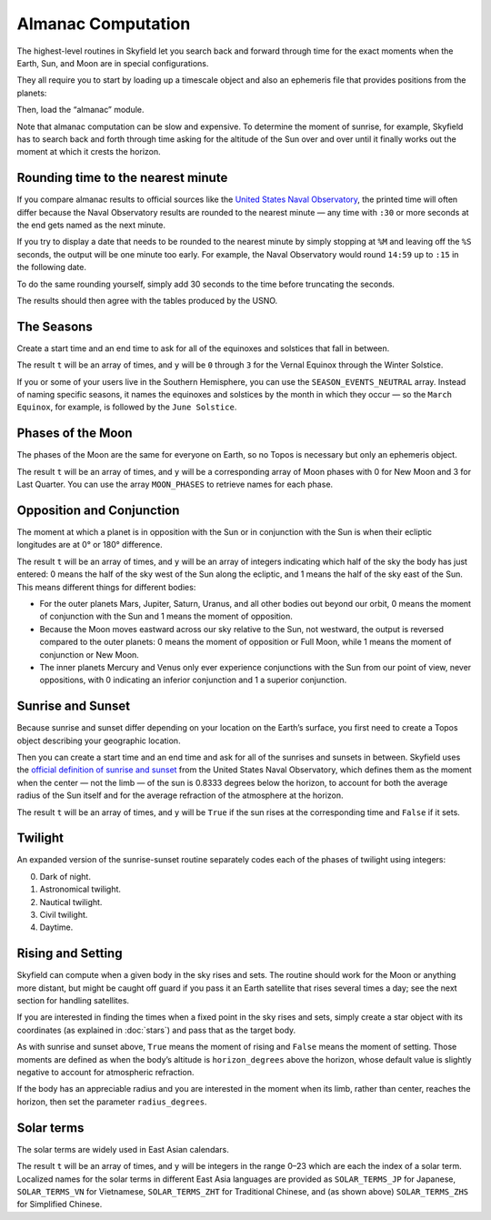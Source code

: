 
=====================
 Almanac Computation
=====================

The highest-level routines in Skyfield let you search back and forward
through time for the exact moments when the Earth, Sun, and Moon are in
special configurations.

They all require you to start by loading up a timescale object and also
an ephemeris file that provides positions from the planets:

.. testcode::

    from skyfield import api

    ts = api.load.timescale()
    e = api.load('de421.bsp')

Then, load the “almanac” module.

.. testcode::

    from skyfield import almanac

Note that almanac computation can be slow and expensive.  To determine
the moment of sunrise, for example, Skyfield has to search back and
forth through time asking for the altitude of the Sun over and over
until it finally works out the moment at which it crests the horizon.

Rounding time to the nearest minute
===================================

If you compare almanac results to official sources like the `United
States Naval Observatory <http://aa.usno.navy.mil/data/index.php>`_, the
printed time will often differ because the Naval Observatory results are
rounded to the nearest minute — any time with ``:30`` or more seconds at
the end gets named as the next minute.

If you try to display a date that needs to be rounded to the nearest
minute by simply stopping at ``%M`` and leaving off the ``%S`` seconds,
the output will be one minute too early.  For example, the Naval
Observatory would round ``14:59`` up to ``:15`` in the following date.

.. testcode::

    t = ts.utc(2018, 9, 10, 5, 14, 59)
    dt = t.utc_datetime()
    print(dt.strftime('%Y-%m-%d %H:%M'))

.. testoutput::

    2018-09-10 05:14

To do the same rounding yourself, simply add 30 seconds to the time
before truncating the seconds.

.. testcode::

    from datetime import timedelta

    def nearest_minute(dt):
        return (dt + timedelta(seconds=30)).replace(second=0, microsecond=0)

    dt = nearest_minute(t.utc_datetime())
    print(dt.strftime('%Y-%m-%d %H:%M'))

.. testoutput::

    2018-09-10 05:15

The results should then agree with the tables produced by the USNO.

The Seasons
===========

Create a start time and an end time to ask for all of the equinoxes and
solstices that fall in between.

.. testcode::

    t0 = ts.utc(2018, 1, 1)
    t1 = ts.utc(2018, 12, 31)
    t, y = almanac.find_discrete(t0, t1, almanac.seasons(e))

    for yi, ti in zip(y, t):
        print(yi, almanac.SEASON_EVENTS[yi], ti.utc_iso(' '))

.. testoutput::

    0 Vernal Equinox 2018-03-20 16:15:27Z
    1 Summer Solstice 2018-06-21 10:07:18Z
    2 Autumnal Equinox 2018-09-23 01:54:06Z
    3 Winter Solstice 2018-12-21 22:22:44Z

The result ``t`` will be an array of times, and ``y`` will be ``0``
through ``3`` for the Vernal Equinox through the Winter Solstice.

If you or some of your users live in the Southern Hemisphere,
you can use the ``SEASON_EVENTS_NEUTRAL`` array.
Instead of naming specific seasons,
it names the equinoxes and solstices by the month in which they occur —
so the ``March Equinox``, for example, is followed by the ``June Solstice``.

Phases of the Moon
==================

The phases of the Moon are the same for everyone on Earth, so no Topos
is necessary but only an ephemeris object.

.. testcode::

    t0 = ts.utc(2018, 9, 1)
    t1 = ts.utc(2018, 9, 10)
    t, y = almanac.find_discrete(t0, t1, almanac.moon_phases(e))

    print(t.utc_iso())
    print(y)
    print([almanac.MOON_PHASES[yi] for yi in y])

.. testoutput::

    ['2018-09-03T02:37:24Z', '2018-09-09T18:01:28Z']
    [3 0]
    ['Last Quarter', 'New Moon']

The result ``t`` will be an array of times, and ``y`` will be a
corresponding array of Moon phases with 0 for New Moon and 3 for Last
Quarter.  You can use the array ``MOON_PHASES`` to retrieve names for
each phase.

.. _oppositions-conjunctions:

Opposition and Conjunction
==========================

The moment at which a planet is in opposition with the Sun or in
conjunction with the Sun is when their ecliptic longitudes are at 0° or
180° difference.

.. testcode::

    t0 = ts.utc(2019, 1, 1)
    t1 = ts.utc(2021, 1, 1)
    f = almanac.oppositions_conjunctions(e, e['mars'])
    t, y = almanac.find_discrete(t0, t1, f)

    print(t.utc_iso())
    print(y)

.. testoutput::

    ['2019-09-02T10:42:14Z', '2020-10-13T23:25:47Z']
    [0 1]

The result ``t`` will be an array of times, and ``y`` will be an array
of integers indicating which half of the sky the body has just entered:
0 means the half of the sky west of the Sun along the ecliptic, and 1
means the half of the sky east of the Sun.  This means different things
for different bodies:

* For the outer planets Mars, Jupiter, Saturn, Uranus, and all other
  bodies out beyond our orbit, 0 means the moment of conjunction with
  the Sun and 1 means the moment of opposition.

* Because the Moon moves eastward across our sky relative to the Sun,
  not westward, the output is reversed compared to the outer planets: 0
  means the moment of opposition or Full Moon, while 1 means the moment
  of conjunction or New Moon.

* The inner planets Mercury and Venus only ever experience conjunctions
  with the Sun from our point of view, never oppositions, with 0
  indicating an inferior conjunction and 1 a superior conjunction.

Sunrise and Sunset
==================

Because sunrise and sunset differ depending on your location on the
Earth’s surface, you first need to create a Topos object describing your
geographic location.

.. testcode::

    bluffton = api.Topos('40.8939 N', '83.8917 W')

Then you can create a start time and an end time and ask for all of the
sunrises and sunsets in between.
Skyfield uses the
`official definition of sunrise and sunset
<http://aa.usno.navy.mil/faq/docs/RST_defs.php>`_
from the United States Naval Observatory,
which defines them as the moment when the center — not the limb —
of the sun is 0.8333 degrees below the horizon,
to account for both the average radius of the Sun itself
and for the average refraction of the atmosphere at the horizon.

.. testcode::

    t0 = ts.utc(2018, 9, 12, 4)
    t1 = ts.utc(2018, 9, 13, 4)
    t, y = almanac.find_discrete(t0, t1, almanac.sunrise_sunset(e, bluffton))

    print(t.utc_iso())
    print(y)

.. testoutput::

    ['2018-09-12T11:13:13Z', '2018-09-12T23:49:38Z']
    [ True False]

The result ``t`` will be an array of times, and ``y`` will be ``True``
if the sun rises at the corresponding time and ``False`` if it sets.

Twilight
========

An expanded version of the sunrise-sunset routine separately codes each
of the phases of twilight using integers:

0. Dark of night.
1. Astronomical twilight.
2. Nautical twilight.
3. Civil twilight.
4. Daytime.

.. testcode::

    t0 = ts.utc(2019, 11, 8, 5)
    t1 = ts.utc(2019, 11, 9, 5)
    t, y = almanac.find_discrete(t0, t1, almanac.dark_twilight_day(e, bluffton))

    for ti, yi in zip(t, y):
        print(yi, ti.utc_iso(), ' Start of', almanac.TWILIGHTS[yi])

.. testoutput::

    1 2019-11-08T10:40:20Z  Start of Astronomical twilight
    2 2019-11-08T11:12:31Z  Start of Nautical twilight
    3 2019-11-08T11:45:18Z  Start of Civil twilight
    4 2019-11-08T12:14:15Z  Start of Day
    3 2019-11-08T22:23:52Z  Start of Civil twilight
    2 2019-11-08T22:52:49Z  Start of Nautical twilight
    1 2019-11-08T23:25:34Z  Start of Astronomical twilight
    0 2019-11-08T23:57:44Z  Start of Night

Rising and Setting
==================

Skyfield can compute when a given body in the sky rises and sets.  The
routine should work for the Moon or anything more distant, but might be
caught off guard if you pass it an Earth satellite that rises several
times a day; see the next section for handling satellites.

If you are interested in finding the times when a fixed point in the sky
rises and sets, simply create a star object with its coordinates (as
explained in :doc:`stars`) and pass that as the target body.

As with sunrise and sunset above, ``True`` means the moment of rising
and ``False`` means the moment of setting.  Those moments are defined as
when the body’s altitude is ``horizon_degrees`` above the horizon, whose
default value is slightly negative to account for atmospheric
refraction.

If the body has an appreciable radius and you are interested in the
moment when its limb, rather than center, reaches the horizon, then set
the parameter ``radius_degrees``.

.. testcode::

    t0 = ts.utc(2020, 2, 1)
    t1 = ts.utc(2020, 2, 2)
    f = almanac.risings_and_settings(e, e['Mars'], bluffton)
    t, y = almanac.find_discrete(t0, t1, f)

    for ti, yi in zip(t, y):
        print(ti.utc_iso(), 'Rise' if yi else 'Set')

.. testoutput::

    2020-02-01T09:29:17Z Rise
    2020-02-01T18:42:57Z Set

Solar terms
===========

The solar terms are widely used in East Asian calendars.

.. testcode::

    from skyfield import almanac_east_asia as almanac_ea

    t0 = ts.utc(2019, 12, 1)
    t1 = ts.utc(2019, 12, 31)
    t, tm = almanac.find_discrete(t0, t1, almanac_ea.solar_terms(e))

    for tmi, ti in zip(tm, t):
        print(tmi, almanac_ea.SOLAR_TERMS_ZHS[tmi], ti.utc_iso(' '))

.. testoutput::

    17 大雪 2019-12-07 10:18:28Z
    18 冬至 2019-12-22 04:19:26Z

The result ``t`` will be an array of times, and ``y`` will be integers
in the range 0–23 which are each the index of a solar term.  Localized
names for the solar terms in different East Asia languages are provided
as ``SOLAR_TERMS_JP`` for Japanese, ``SOLAR_TERMS_VN`` for Vietnamese,
``SOLAR_TERMS_ZHT`` for Traditional Chinese, and (as shown above)
``SOLAR_TERMS_ZHS`` for Simplified Chinese.
